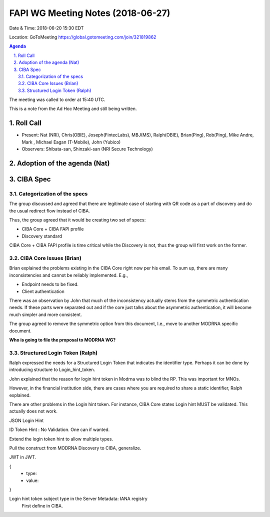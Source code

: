 ============================================
FAPI WG Meeting Notes (2018-06-27)
============================================
Date & Time: 2018-06-20 15:30 EDT

Location: GoToMeeting https://global.gotomeeting.com/join/321819862

.. sectnum:: 
   :suffix: .


.. contents:: Agenda

The meeting was called to order at 15:40 UTC. 



This is a note from the Ad Hoc Meeting and still being written. 

Roll Call
===========
* Present: Nat (NRI), Chris(OBIE), Joseph(FintecLabs), MBJ(MS), Ralph(OBIE), Brian(Ping), Rob(Ping), Mike Andre, Mark , Michael Eagan (T-Mobile), John (Yubico)
* Observers: Shibata-san, Shinzaki-san (NRI Secure Technology) 

Adoption of the agenda (Nat)
=============================

CIBA Spec
============

Categorization of the specs
---------------------------------

The group discussed and agreed that there are legitimate case of starting with QR code as a part of discovery and do the usual redirect flow instead of CIBA. 

Thus, the group agreed that it would be creating two set of specs: 

* CIBA Core + CIBA FAPI profile
* Discovery standard

CIBA Core + CIBA FAPI profile is time critical while the Discovery is not, thus the group will first work on the former. 

CIBA Core Issues (Brian)
-------------------------
Brian explained the problems existing in the CIBA Core right now per his email. 
To sum up, there are many inconsistencies and cannot be reliably implemented. E.g., 

* Endpoint needs to be fixed. 
* Client authentication 

There was an observation by John that much of the inconsistency actually stems from the symmetric authentication needs. If these parts were separated out and if the core just talks about the asymmetric authentication, it will become much simpler and more consistent. 

The group agreed to remove the symmetric option from this document, I.e., move to another MODRNA specific document.

**Who is going to file the proposal to MODRNA WG?**  

Structured Login Token (Ralph)
-----------------------------------------

Ralph expressed the needs for a Structured Login Token that indicates the identifier type.  
Perhaps it can be done by introducing structure to Login_hint_token. 

John explained that the reason for login hint token in Modrna was to blind the RP. 
This was important for MNOs. 

However, in the financial institution side, there are cases where you are required to share a static identifier, Ralph explained. 

There are other problems in the Login hint token. For instance, CIBA Core states Login hint MUST be validated. This actually does not work. 

JSON Login Hint

ID Token Hint : No Validation. One can if wanted. 

Extend the login token hint to allow multiple types. 

Pull the construct from MODRNA Discovery to CIBA, generalize. 

JWT in JWT. 

{
 - type:
 - value: 
}

Login hint token subject type in the Server Metadata: IANA registry
 First define in CIBA.
